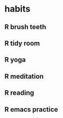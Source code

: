  #+SEQ_TODO: TD(t) NXT(n) MYB(m) S(s) R(r) | DONE(d) CANCELLED(c) 
* habits
** R brush teeth 
   SCHEDULED: <2021-01-23 Sat .+1d>
:PROPERTIES:
:STYLE: habit
:LAST_REPEAT: [2021-01-22 Fri 21:30]
:END:

:LOGBOOK:
- State "DONE"       from "TODO"       [2021-01-22 Fri 21:30]
- State "DONE"       from ""           [2021-01-22 Fri 21:30]
- State "DONE"       from "TODO"       [2021-01-22 Fri 21:30]
- State "DONE"       from "R"          [2021-01-22 vie 10:18]
- State "DONE"       from "TD"         [2021-01-21 jue 08:53]
- State "DONE"       from "R"          [2021-01-20 mié 08:34]
:END:

** R tidy room
SCHEDULED: <2021-01-23 sáb .+1d>
:PROPERTIES:
:STYLE: habit
:LAST_REPEAT: [2021-01-22 vie 10:18]
:END:
:LOGBOOK:
- State "DONE"       from "R"          [2021-01-22 vie 10:18]
- State "DONE"       from "TD"         [2021-01-21 jue 08:53]
- State "DONE"       from "R"          [2021-01-20 mié 08:34]
:END:

** R yoga
SCHEDULED: <2021-01-23 sáb .+1d>
:PROPERTIES:
:STYLE: habit
:LAST_REPEAT: [2021-01-22 vie 10:18]
:END:
:LOGBOOK:
- State "DONE"       from "TD"         [2021-01-22 vie 10:18]
- State "DONE"       from "R"          [2021-01-21 jue 10:17]
- State "DONE"       from "R"          [2021-01-20 mié 09:18]
:END:

** R meditation
SCHEDULED: <2021-01-23 sáb .+1d>
:PROPERTIES:
:STYLE: habit
:LAST_REPEAT: [2021-01-22 vie 13:41]
:END:
:LOGBOOK:
- State "DONE"       from "TD"         [2021-01-22 vie 13:41]
- State "DONE"       from "TD"         [2021-01-22 vie 10:18]
- State "DONE"       from "R"          [2021-01-21 jue 22:08]
- State "DONE"       from "R"          [2021-01-20 mié 10:19]
:END:

** R reading
SCHEDULED: <2021-01-23 Sat .+1d>
:PROPERTIES:
:STYLE: habit
:LAST_REPEAT: [2021-01-22 Fri 21:41]
:END:
:LOGBOOK:
- State "DONE"       from "R"          [2021-01-22 Fri 21:41]
- State "DONE"       from "R"          [2021-01-21 jue 20:13]
CLOCK: [2021-01-21 jue 19:25]--[2021-01-21 jue 20:13] =>  0:48
- State "DONE"       from "TD"         [2021-01-19 mar 16:18]
CLOCK: [2021-01-19 mar 15:21]--[2021-01-19 mar 16:04] =>  0:43
:END:
** R emacs practice
SCHEDULED: <2021-01-24 dom .+2d/3d>
:PROPERTIES:
:STYLE: habit
:LAST_REPEAT: [2021-01-22 vie 17:22]
:END:
:LOGBOOK:
- State "DONE"       from "R"          [2021-01-22 vie 17:22]
CLOCK: [2021-01-22 vie 13:44]--[2021-01-22 vie 16:35] =>  2:51
- State "DONE"       from "R"          [2021-01-19 mar 16:46]
:END:
